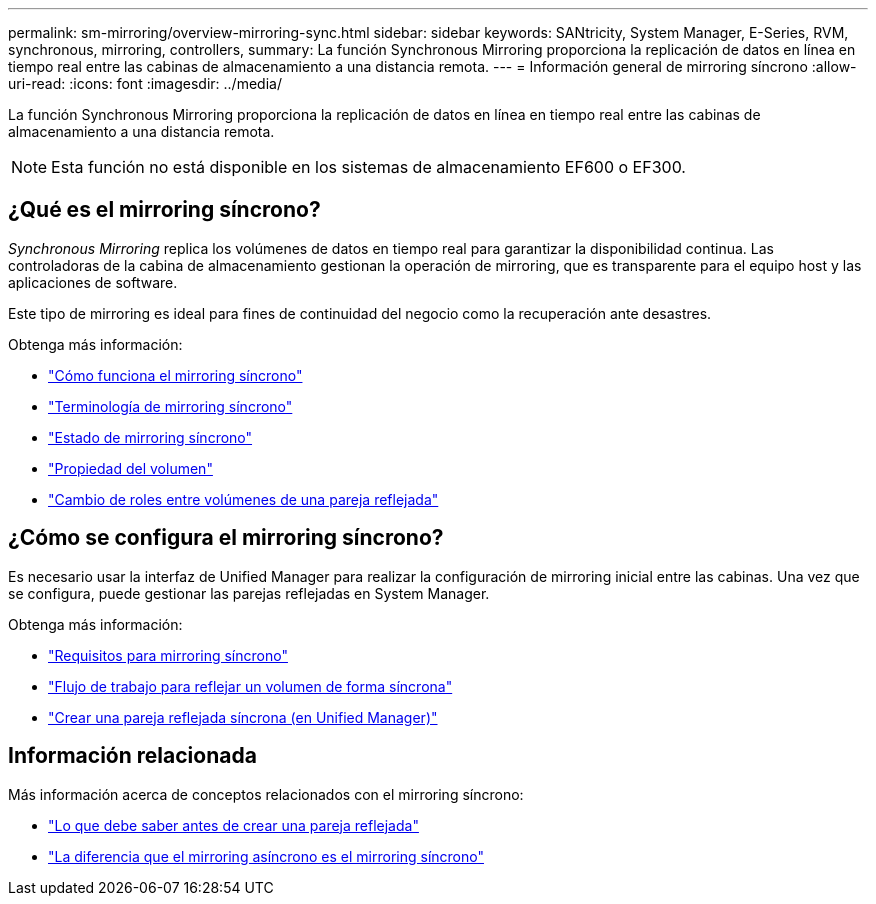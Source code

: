 ---
permalink: sm-mirroring/overview-mirroring-sync.html 
sidebar: sidebar 
keywords: SANtricity, System Manager, E-Series, RVM, synchronous, mirroring, controllers, 
summary: La función Synchronous Mirroring proporciona la replicación de datos en línea en tiempo real entre las cabinas de almacenamiento a una distancia remota. 
---
= Información general de mirroring síncrono
:allow-uri-read: 
:icons: font
:imagesdir: ../media/


[role="lead"]
La función Synchronous Mirroring proporciona la replicación de datos en línea en tiempo real entre las cabinas de almacenamiento a una distancia remota.

[NOTE]
====
Esta función no está disponible en los sistemas de almacenamiento EF600 o EF300.

====


== ¿Qué es el mirroring síncrono?

_Synchronous Mirroring_ replica los volúmenes de datos en tiempo real para garantizar la disponibilidad continua. Las controladoras de la cabina de almacenamiento gestionan la operación de mirroring, que es transparente para el equipo host y las aplicaciones de software.

Este tipo de mirroring es ideal para fines de continuidad del negocio como la recuperación ante desastres.

Obtenga más información:

* link:how-synchronous-mirroring-works.html["Cómo funciona el mirroring síncrono"]
* link:synchronous-mirroring-terminology.html["Terminología de mirroring síncrono"]
* link:synchronous-mirroring-status.html["Estado de mirroring síncrono"]
* link:volume-ownership-sync.html["Propiedad del volumen"]
* link:role-change-of-volumes-in-a-mirrored-pair.html["Cambio de roles entre volúmenes de una pareja reflejada"]




== ¿Cómo se configura el mirroring síncrono?

Es necesario usar la interfaz de Unified Manager para realizar la configuración de mirroring inicial entre las cabinas. Una vez que se configura, puede gestionar las parejas reflejadas en System Manager.

Obtenga más información:

* link:requirements-for-using-synchronous-mirroring.html["Requisitos para mirroring síncrono"]
* link:workflow-for-mirroring-a-volume-synchronously.html["Flujo de trabajo para reflejar un volumen de forma síncrona"]
* link:../um-manage/create-synchronous-mirrored-pair-um.html["Crear una pareja reflejada síncrona (en Unified Manager)"]




== Información relacionada

Más información acerca de conceptos relacionados con el mirroring síncrono:

* link:synchronous-mirroring-what-do-i-need-to-know-before-creating-a-mirrored-pair.html["Lo que debe saber antes de crear una pareja reflejada"]
* link:how-does-asynchronous-mirroring-differ-from-synchronous-mirroring-async.html["La diferencia que el mirroring asíncrono es el mirroring síncrono"]


